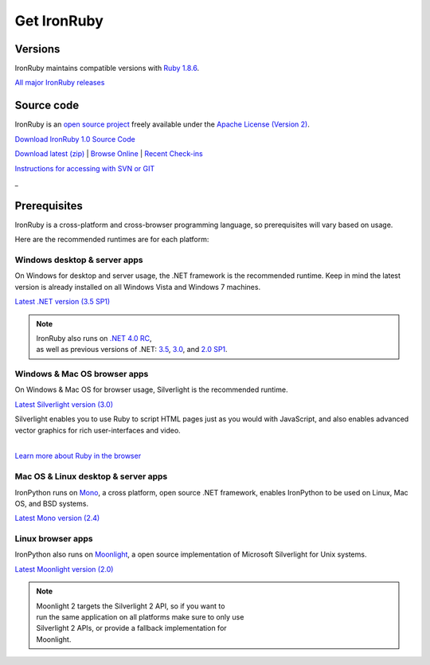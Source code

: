 ============
Get IronRuby
============


--------
Versions
--------
IronRuby maintains compatible versions with `Ruby 1.8.6`_.

`All major IronRuby releases`_


-----------
Source code
-----------
IronRuby is an `open source project`_ freely available under the `Apache License (Version 2)`_.

.. container:: download col
   
   `Download IronRuby 1.0 Source Code`_

`Download latest (zip)`_ | `Browse Online`_ | `Recent Check-ins`_

`Instructions for accessing with SVN or GIT`_

.. container:: divider

   _

-------------
Prerequisites
-------------
IronRuby is a cross-platform and cross-browser programming language,
so prerequisites will vary based on usage.

Here are the recommended runtimes are for each platform:


Windows desktop & server apps
~~~~~~~~~~~~~~~~~~~~~~~~~~~~~
.. container:: strip

   On Windows for desktop and server usage, the .NET framework is the
   recommended runtime. Keep in mind the latest version is already installed
   on all Windows Vista and Windows 7 machines.
 
   .. container:: download
 
     `Latest .NET version (3.5 SP1)`_

   .. note::
 
      | IronRuby also runs on `.NET 4.0 RC`_, 
      | as well as previous versions of .NET: `3.5`_, `3.0`_, and `2.0 SP1`_. 

Windows & Mac OS browser apps
~~~~~~~~~~~~~~~~~~~~~~~~~~~~~
.. container:: strip
   
   On Windows & Mac OS for browser usage, Silverlight is the recommended
   runtime.

   .. container:: download

      `Latest Silverlight version (3.0)`_

   Silverlight enables you to use Ruby to script HTML pages just as
   you would with JavaScript, and also enables advanced vector graphics
   for rich user-interfaces and video.
    
   |
   | `Learn more about Ruby in the browser`_


Mac OS & Linux desktop & server apps
~~~~~~~~~~~~~~~~~~~~~~~~~~~~~~~~~~~~
.. container:: strip
      
   IronPython runs on
   Mono_, a cross platform, open source .NET framework,
   enables IronPython to be used on Linux, Mac OS, and BSD systems.

   .. container:: download

      `Latest Mono version (2.4)`_

Linux browser apps
~~~~~~~~~~~~~~~~~~
.. container:: strip

   IronPython also runs on Moonlight_, a open source 
   implementation of Microsoft Silverlight for Unix systems.

   .. container:: download

      `Latest Moonlight version (2.0)`_


   .. note::

      | Moonlight 2 targets the Silverlight 2 API, so if you want to
      | run the same application on all platforms make sure to only use
      | Silverlight 2 APIs, or provide a fallback implementation for
      | Moonlight.



.. _Ruby 1.8.6:       http://ruby-lang.org/download
.. _IronRuby 1.0:     http://ironpython.codeplex.com
.. _All major IronRuby releases: http://ironruby.codeplex.com/wikipage?title=SupportedReleaseList
.. _open source project: http://ironruby.codeplex.com
.. _Apache License (Version 2): http://ironpython.codeplex.com/license
.. _Download IronRuby 1.0 Source Code: http://ironruby.codeplex.com
.. _Download latest (zip): http://github.com/ironruby/ironruby
.. _Browse Online: http://github.com/ironruby/ironruby
.. _Recent Check-ins: http://github.com/ironruby/ironruby
.. _Instructions for accessing with SVN or GIT: http://github.com/ironruby/ironruby
.. _Latest .NET version (3.5 SP1): http://bit.ly/iron-dotnet35sp1
.. _.NET 4.0 RC: http://www.microsoft.com/downloads/details.aspx?FamilyID=a9ef9a95-58d2-4e51-a4b7-bea3cc6962cb
.. _3.5: http://bit.ly/iron-dotnet35
.. _3.0: http://bit.ly/iron-dotnet3
.. _2.0 SP1: http://bit.ly/iron-dotnet20sp1
.. _Latest Silverlight version (3.0): http://go.microsoft.com/fwlink/?linkid=150228
.. _Learn more about Ruby in the browser: ../browser/
.. _Mono: http://www.mono-project.com
.. _Latest Mono version (2.4): http://www.go-mono.com/mono-downloads/download.html
.. _Moonlight: http://www.mono-project.com/Moonlight
.. _Latest Moonlight version (2.0): http://go-mono.com/moonlight-beta
